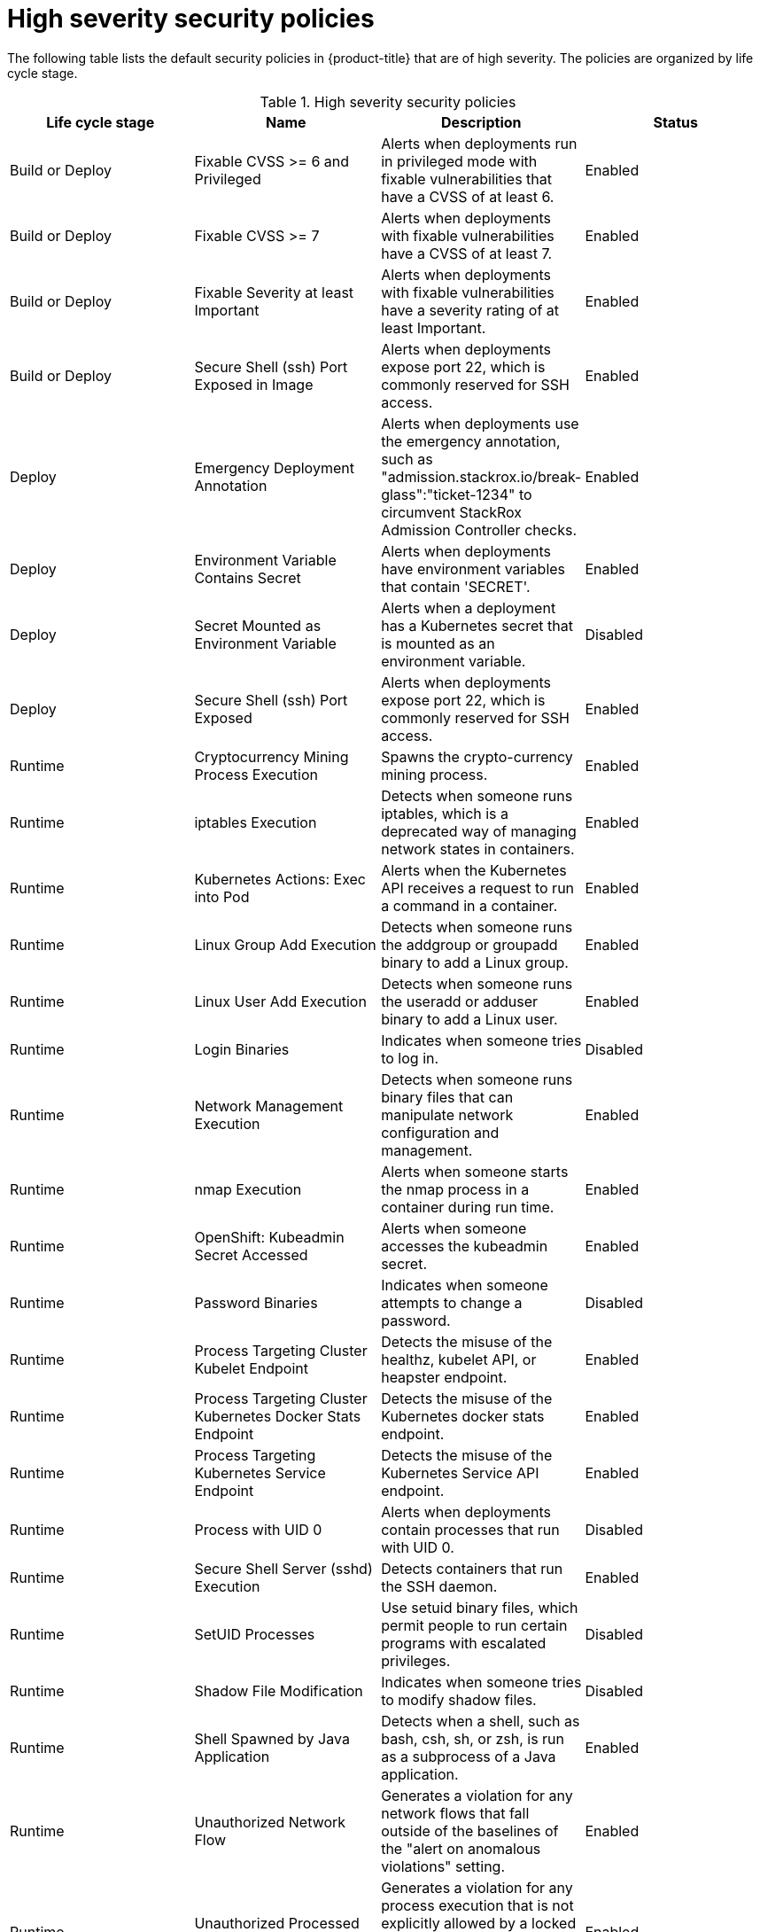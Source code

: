 // Module included in the following assemblies:
//
// * operating/default-security-policies.adoc
:_module-type: REFERENCE
[id="high-sev-security-policies_{context}"]
= High severity security policies

////
In the title of a reference module, include nouns that are used in the body text. For example, "Keyboard shortcuts for ___" or "Command options for ___." This helps readers and search engines find the information quickly.

Be sure to include a line break between the title and the module introduction.
////

[role="_abstract"]
The following table lists the default security policies in {product-title} that are of high severity. The policies are organized by life cycle stage.

.High severity security policies
[options="header"]
|====
|Life cycle stage |Name |Description | Status
|Build or Deploy |Fixable CVSS >= 6 and Privileged |Alerts when deployments run in privileged mode with fixable vulnerabilities that have a CVSS of at least 6. |Enabled
|Build or Deploy |Fixable CVSS >= 7 |Alerts when deployments with fixable vulnerabilities have a CVSS of at least 7. |Enabled
|Build or Deploy |Fixable Severity at least Important |Alerts when deployments with fixable vulnerabilities have a severity rating of at least Important. |Enabled
|Build or Deploy |Secure Shell (ssh) Port Exposed in Image |Alerts when deployments expose port 22, which is commonly reserved for SSH access. |Enabled
|Deploy |Emergency Deployment Annotation |Alerts when deployments use the emergency annotation, such as "admission.stackrox.io/break-glass":"ticket-1234" to circumvent StackRox Admission Controller checks. |Enabled
|Deploy |Environment Variable Contains Secret |Alerts when deployments have environment variables that contain 'SECRET'. |Enabled
|Deploy |Secret Mounted as Environment Variable |Alerts when a deployment has a Kubernetes secret that is mounted as an environment variable. |Disabled
|Deploy |Secure Shell (ssh) Port Exposed |Alerts when deployments expose port 22, which is commonly reserved for SSH access. |Enabled
|Runtime |Cryptocurrency Mining Process Execution |Spawns the crypto-currency mining process. |Enabled
|Runtime |iptables Execution |Detects when someone runs iptables, which is a deprecated way of managing network states in containers. |Enabled
|Runtime |Kubernetes Actions: Exec into Pod |Alerts when the Kubernetes API receives a request to run a command in a container. |Enabled
|Runtime |Linux Group Add Execution |Detects when someone runs the addgroup or groupadd binary to add a Linux group. |Enabled
|Runtime |Linux User Add Execution |Detects when someone runs the useradd or adduser binary to add a Linux user. |Enabled
|Runtime |Login Binaries |Indicates when someone tries to log in. |Disabled
|Runtime |Network Management Execution |Detects when someone runs binary files that can manipulate network configuration and management. |Enabled
|Runtime |nmap Execution |Alerts when someone starts the nmap process in a container during run time. |Enabled
|Runtime |OpenShift: Kubeadmin Secret Accessed |Alerts when someone accesses the kubeadmin secret. |Enabled
|Runtime |Password Binaries |Indicates when someone attempts to change a password. |Disabled
|Runtime |Process Targeting Cluster Kubelet Endpoint |Detects the misuse of the healthz, kubelet API, or heapster endpoint. |Enabled
|Runtime |Process Targeting Cluster Kubernetes Docker Stats Endpoint |Detects the misuse of the Kubernetes docker stats endpoint. |Enabled
|Runtime |Process Targeting Kubernetes Service Endpoint |Detects the misuse of the Kubernetes Service API endpoint. |Enabled
|Runtime |Process with UID 0 |Alerts when deployments contain processes that run with UID 0. |Disabled
|Runtime |Secure Shell Server (sshd) Execution |Detects containers that run the SSH daemon. |Enabled
|Runtime |SetUID Processes |Use setuid binary files, which permit people to run certain programs with escalated privileges. |Disabled
|Runtime |Shadow File Modification |Indicates when someone tries to modify shadow files. |Disabled
|Runtime |Shell Spawned by Java Application |Detects when a shell, such as bash, csh, sh, or zsh, is run as a subprocess of a Java application. |Enabled
|Runtime |Unauthorized Network Flow |Generates a violation for any network flows that fall outside of the baselines of the "alert on anomalous violations" setting. |Enabled
|Runtime |Unauthorized Processed Execution |Generates a violation for any process execution that is not explicitly allowed by a locked process baseline for a container specification in a Kubernetes deployment. |Enabled
|====



////
[role="_additional-resources"]
.Additional resources

* A bulleted list of links to other closely-related material. These links can include `link:` and `xref:` macros.
* For more details on writing reference modules, see the link:https://github.com/redhat-documentation/modular-docs#modular-documentation-reference-guide[Modular Documentation Reference Guide].
* Use a consistent system for file names, IDs, and titles. For tips, see _Anchor Names and File Names_ in link:https://github.com/redhat-documentation/modular-docs#modular-documentation-reference-guide[Modular Documentation Reference Guide].
////